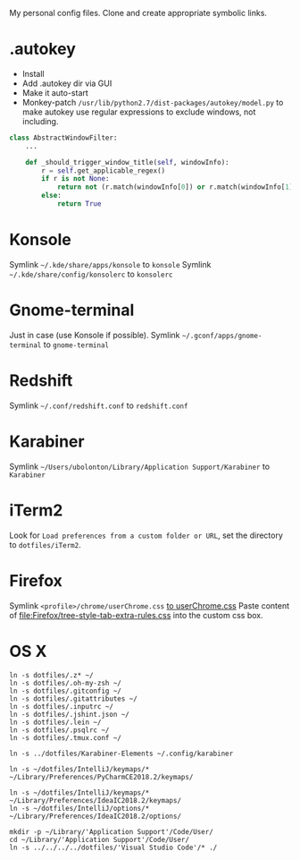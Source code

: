 My personal config files. Clone and create appropriate symbolic links.

* .autokey
- Install
- Add .autokey dir via GUI
- Make it auto-start
- Monkey-patch =/usr/lib/python2.7/dist-packages/autokey/model.py= to make autokey use regular expressions to exclude windows, not including.
#+begin_src python
class AbstractWindowFilter:
    ...

    def _should_trigger_window_title(self, windowInfo):
        r = self.get_applicable_regex()
        if r is not None:
            return not (r.match(windowInfo[0]) or r.match(windowInfo[1]))
        else:
            return True
#+end_src


* Konsole
Symlink =~/.kde/share/apps/konsole= to =konsole=
Symlink =~/.kde/share/config/konsolerc= to =konsolerc=

* Gnome-terminal
Just in case (use Konsole if possible).
Symlink =~/.gconf/apps/gnome-terminal= to =gnome-terminal=

* Redshift
Symlink =~/.conf/redshift.conf= to =redshift.conf=

* Karabiner
Symlink =~/Users/ubolonton/Library/Application Support/Karabiner= to =Karabiner=

* iTerm2
Look for ~Load preferences from a custom folder or URL~, set the directory to =dotfiles/iTerm2=.

* Firefox
Symlink ~<profile>/chrome/userChrome.css~ [[file:Firefox/userChrome.css][to userChrome.css]]
Paste content of [[file:Firefox/tree-style-tab-extra-rules.css]] into the custom css box.

* OS X
#+begin_src shell
ln -s dotfiles/.z* ~/
ln -s dotfiles/.oh-my-zsh ~/
ln -s dotfiles/.gitconfig ~/
ln -s dotfiles/.gitattributes ~/
ln -s dotfiles/.inputrc ~/
ln -s dotfiles/.jshint.json ~/
ln -s dotfiles/.lein ~/
ln -s dotfiles/.psqlrc ~/
ln -s dotfiles/.tmux.conf ~/

ln -s ../dotfiles/Karabiner-Elements ~/.config/karabiner

ln -s ~/dotfiles/IntelliJ/keymaps/* ~/Library/Preferences/PyCharmCE2018.2/keymaps/

ln -s ~/dotfiles/IntelliJ/keymaps/* ~/Library/Preferences/IdeaIC2018.2/keymaps/
ln -s ~/dotfiles/IntelliJ/options/* ~/Library/Preferences/IdeaIC2018.2/options/

mkdir -p ~/Library/'Application Support'/Code/User/
cd ~/Library/'Application Support'/Code/User/
ln -s ../../../../dotfiles/'Visual Studio Code'/* ./
#+end_src
